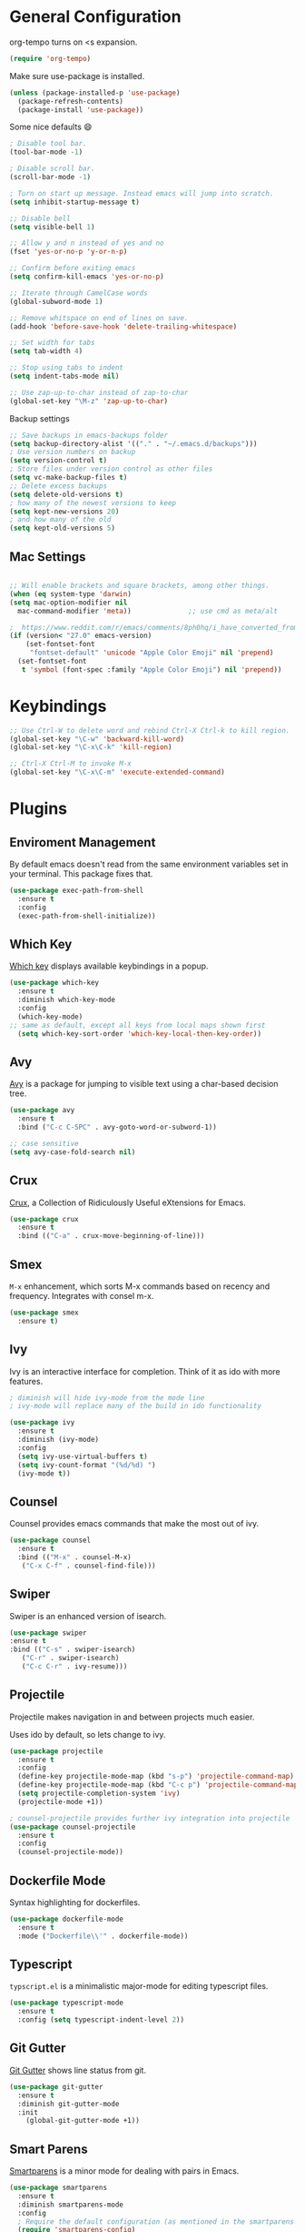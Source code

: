 * General Configuration

org-tempo turns on <s expansion.

#+begin_src emacs-lisp
(require 'org-tempo)
#+end_src

Make sure use-package is installed.
#+begin_src emacs-lisp
(unless (package-installed-p 'use-package)
  (package-refresh-contents)
  (package-install 'use-package))

#+end_src

Some nice defaults 😄

#+begin_src emacs-lisp
; Disable tool bar.
(tool-bar-mode -1)

; Disable scroll bar.
(scroll-bar-mode -1)

; Turn on start up message. Instead emacs will jump into scratch.
(setq inhibit-startup-message t)

;; Disable bell
(setq visible-bell 1)

;; Allow y and n instead of yes and no
(fset 'yes-or-no-p 'y-or-n-p)

;; Confirm before exiting emacs
(setq confirm-kill-emacs 'yes-or-no-p)

;; Iterate through CamelCase words
(global-subword-mode 1)

;; Remove whitspace on end of lines on save.
(add-hook 'before-save-hook 'delete-trailing-whitespace)

;; Set width for tabs
(setq tab-width 4)

;; Stop using tabs to indent
(setq indent-tabs-mode nil)

;; Use zap-up-to-char instead of zap-to-char
(global-set-key "\M-z" 'zap-up-to-char)

  #+end_src

Backup settings

#+begin_src emacs-lisp
;; Save backups in emacs-backups folder
(setq backup-directory-alist '(("." . "~/.emacs.d/backups")))
; Use version numbers on backup
(setq version-control t)
; Store files under version control as other files
(setq vc-make-backup-files t)
;; Delete excess backups
(setq delete-old-versions t)
; how many of the newest versions to keep
(setq kept-new-versions 20)
; and how many of the old
(setq kept-old-versions 5)
#+end_src
** Mac Settings

    #+begin_src emacs-lisp

;; Will enable brackets and square brackets, among other things.
(when (eq system-type 'darwin)
(setq mac-option-modifier nil
  mac-command-modifier 'meta))              ;; use cmd as meta/alt

;  https://www.reddit.com/r/emacs/comments/8ph0hq/i_have_converted_from_the_mac_port_to_the_ns_port/
(if (version< "27.0" emacs-version)
    (set-fontset-font
     "fontset-default" 'unicode "Apple Color Emoji" nil 'prepend)
  (set-fontset-font
   t 'symbol (font-spec :family "Apple Color Emoji") nil 'prepend))
    #+end_src

* Keybindings

   #+begin_src emacs-lisp
;; Use Ctrl-W to delete word and rebind Ctrl-X Ctrl-k to kill region.
(global-set-key "\C-w" 'backward-kill-word)
(global-set-key "\C-x\C-k" 'kill-region)

;; Ctrl-X Ctrl-M to invoke M-x
(global-set-key "\C-x\C-m" 'execute-extended-command)
   #+end_src

* Plugins
** Enviroment Management
By default emacs doesn't read from the same environment variables set
in your terminal. This package fixes that.

#+begin_src emacs-lisp
  (use-package exec-path-from-shell
    :ensure t
    :config
    (exec-path-from-shell-initialize))
#+end_src
** Which Key
[[https://github.com/justbur/emacs-which-key][Which key]] displays available keybindings in a popup.

#+begin_src emacs-lisp
(use-package which-key
  :ensure t
  :diminish which-key-mode
  :config
  (which-key-mode)
;; same as default, except all keys from local maps shown first
  (setq which-key-sort-order 'which-key-local-then-key-order))
#+end_src
** Avy
[[https://github.com/abo-abo/avy][Avy]] is a package for jumping to visible text using a char-based decision tree.

#+begin_src emacs-lisp
(use-package avy
  :ensure t
  :bind ("C-c C-SPC" . avy-goto-word-or-subword-1))

;; case sensitive
(setq avy-case-fold-search nil)
#+end_src

** Crux
[[https://github.com/bbatsov/crux][Crux]], a Collection of Ridiculously Useful eXtensions for Emacs.

#+begin_src emacs-lisp
(use-package crux
  :ensure t
  :bind (("C-a" . crux-move-beginning-of-line)))
#+end_src

** Smex
=M-x= enhancement, which sorts M-x commands based on recency and
frequency. Integrates with consel m-x.

   #+begin_src emacs-lisp
  (use-package smex
    :ensure t)

   #+end_src

** Ivy
Ivy is an interactive interface for completion. Think of it as ido with more features.

#+begin_src emacs-lisp
; diminish will hide ivy-mode from the mode line
; ivy-mode will replace many of the build in ido functionality

(use-package ivy
  :ensure t
  :diminish (ivy-mode)
  :config
  (setq ivy-use-virtual-buffers t)
  (setq ivy-count-format "(%d/%d) ")
  (ivy-mode t))
#+end_src

** Counsel
Counsel provides emacs commands that make the most out of ivy.

   #+begin_src emacs-lisp
  (use-package counsel
    :ensure t
    :bind (("M-x" . counsel-M-x)
	 ("C-x C-f" . counsel-find-file)))
   #+end_src

** Swiper
Swiper is an enhanced version of isearch.

#+begin_src emacs-lisp
  (use-package swiper
  :ensure t
  :bind (("C-s" . swiper-isearch)
	 ("C-r" . swiper-isearch)
	 ("C-c C-r" . ivy-resume)))
#+end_src

** Projectile
Projectile makes navigation in and between projects much easier.

Uses ido by default, so lets change to ivy.

#+begin_src emacs-lisp
(use-package projectile
  :ensure t
  :config
  (define-key projectile-mode-map (kbd "s-p") 'projectile-command-map)
  (define-key projectile-mode-map (kbd "C-c p") 'projectile-command-map)
  (setq projectile-completion-system 'ivy)
  (projectile-mode +1))

; counsel-projectile provides further ivy integration into projectile
(use-package counsel-projectile
  :ensure t
  :config
  (counsel-projectile-mode))
#+end_src
** Dockerfile Mode
Syntax highlighting for dockerfiles.

#+begin_src emacs-lisp
(use-package dockerfile-mode
  :ensure t
  :mode ("Dockerfile\\'" . dockerfile-mode))

#+end_src

** Typescript
=typscript.el= is a minimalistic major-mode for editing typescript files.

#+begin_src emacs-lisp
(use-package typescript-mode
  :ensure t
  :config (setq typescript-indent-level 2))

#+end_src
** Git Gutter
[[https://github.com/emacsorphanage/git-gutter][Git Gutter]] shows line status from git.

#+begin_src emacs-lisp
(use-package git-gutter
  :ensure t
  :diminish git-gutter-mode
  :init
    (global-git-gutter-mode +1))
#+end_src

** Smart Parens
[[https://github.com/Fuco1/smartparens][Smartparens]] is a minor mode for dealing with pairs in Emacs.

   #+begin_src emacs-lisp
  (use-package smartparens
    :ensure t
    :diminish smartparens-mode
    :config
    ; Require the default configuration (as mentioned in the smartparens readme)
    (require 'smartparens-config)
    (add-hook 'prog-mode-hook 'smartparens-mode))
   #+end_src
** Undo Tree
[[http://www.dr-qubit.org/undo-tree.html][Undo-tree]] treats changes as a branching tree of changes.

   #+begin_src emacs-lisp
  (use-package undo-tree
    :ensure t
    :diminish undo-tree-mode
    :config
    (global-undo-tree-mode 1))
   #+end_src

Use C-z and C-S-z for undo and redo.
#+begin_src emacs-lisp
;; make ctrl-z undo
(global-set-key (kbd "C-z") 'undo)
;; make ctrl-Z redo
(defalias 'redo 'undo-tree-redo)
(global-set-key (kbd "C-S-z") 'redo)

#+end_src
** Slime
[[https://common-lisp.net/project/slime/][SLIME]] is a lisp interaction mode for emacs.

We need to define the default Lisp to use. Since I'm using =clisp=, I
use that (use =which clisp= to find it).

#+begin_src emacs-lisp
(use-package slime
  :ensure t
  :config
  (setq inferior-lisp-program "/usr/local/bin/clisp"))

#+end_src
** Ace Window
[[https://github.com/abo-abo/ace-window][Ace window]] makes it easier to switch between multiple windows.

#+begin_src emacs-lisp
  (use-package ace-window
    :ensure t
    :bind ("M-o" . ace-window)
    :config
    (setq aw-keys '(?a ?o ?e ?u ?h ?t ?n ?l ?g))
    (custom-set-faces
      '(aw-leading-char-face
       ((t (:inherit ace-jump-face-foreground :height 4.0))))))

;; Make M-o work in ansi-term
;; We need to load it after "term", otherwise 'term-*-map won't exist.
(with-eval-after-load "term"
    (define-key term-raw-map (kbd "M-o") 'ace-window)
    (define-key term-mode-map (kbd "M-o") 'ace-window))

#+end_src

** Markdown-mode
[[https://jblevins.org/projects/markdown-mode/][Markdown mode]] is a major mode for editing Markdown-formatted text.

To show markdown preview (with for instance =C-c C-c l=), install
markdown with =brew install markdown=.

#+begin_src emacs-lisp
(use-package markdown-mode
  :ensure t
  :commands (markdown-mode gfm-mode)
  :mode (("README\\.md\\'" . gfm-mode)
         ("\\.md\\'" . markdown-mode)
         ("\\.markdown\\'" . markdown-mode))
  :init (setq markdown-command "markdown"))
#+end_src

